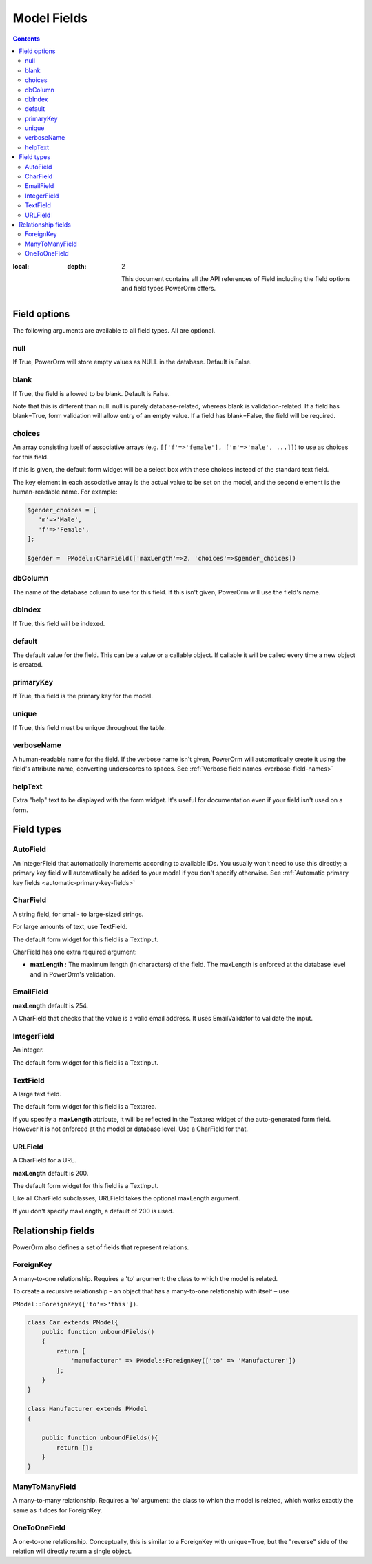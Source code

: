 #############################
Model Fields
#############################

.. contents::
:local:
   :depth: 2

    This document contains all the API references of Field including the field options and field types PowerOrm offers.

Field options
=================

The following arguments are available to all field types. All are optional.

null
-------

If True, PowerOrm will store empty values as NULL in the database. Default is False.

blank
----------
If True, the field is allowed to be blank. Default is False.

Note that this is different than null. null is purely database-related, whereas blank is validation-related.
If a field has blank=True, form validation will allow entry of an empty value. If a field has blank=False,
the field will be required.

choices
-----------

An array consisting itself of associative arrays (e.g. ``[['f'=>'female'], ['m'=>'male', ...]]``) to use as choices
for this field.

If this is given, the default form widget will be a select box with these choices instead of the standard text field.

The key element in each associative array is the actual value to be set on the model, and the second element is the
human-readable name. For example:

.. code-block:: php

    $gender_choices = [
       'm'=>'Male',
       'f'=>'Female',
    ];

    $gender =  PModel::CharField(['maxLength'=>2, 'choices'=>$gender_choices])

dbColumn
-----------
The name of the database column to use for this field. If this isn't given, PowerOrm will use the field's name.


dbIndex
---------
If True, this field will be indexed.

default
---------------
The default value for the field. This can be a value or a callable object. If callable it will be called every time a
new object is created.

primaryKey
---------------
If True, this field is the primary key for the model.

unique
-------------
If True, this field must be unique throughout the table.

verboseName
---------------
A human-readable name for the field. If the verbose name isn't given, PowerOrm will
automatically create it using the field's attribute name, converting underscores to spaces. See
:ref:`Verbose field names <verbose-field-names>`

helpText
---------
Extra "help" text to be displayed with the form widget. It's useful for documentation even if your field isn't used on
a form.

Field types
================

AutoField
------------
An IntegerField that automatically increments according to available IDs. You usually won't need to use this directly;
a primary key field will automatically be added to your model if you don't specify otherwise.
See
:ref:`Automatic primary key fields <automatic-primary-key-fields>`

CharField
-----------------
A string field, for small- to large-sized strings.

For large amounts of text, use TextField.

The default form widget for this field is a TextInput.

CharField has one extra required argument:

- **maxLength :**
  The maximum length (in characters) of the field. The maxLength is enforced at the database level and in PowerOrm's
  validation.

EmailField
------------

**maxLength** default is 254.

A CharField that checks that the value is a valid email address. It uses EmailValidator to validate the input.

IntegerField
----------------
An integer.

The default form widget for this field is a TextInput.

TextField
-------------------
A large text field.

The default form widget for this field is a Textarea.

If you specify a **maxLength** attribute, it will be reflected in the Textarea widget of the auto-generated form field.
However it is not enforced at the model or database level. Use a CharField for that.

URLField
-----------
A CharField for a URL.

**maxLength** default is 200.

The default form widget for this field is a TextInput.

Like all CharField subclasses, URLField takes the optional maxLength argument.

If you don't specify maxLength, a default of 200 is used.

Relationship fields
======================

PowerOrm also defines a set of fields that represent relations.

ForeignKey
-------------

A many-to-one relationship. Requires a 'to' argument: the class to which the model is related.

.. _recursive_relation:

To create a recursive relationship – an object that has a many-to-one relationship with itself –
use

``PModel::ForeignKey(['to'=>'this'])``.

.. code-block:: php

    class Car extends PModel{
        public function unboundFields()
        {
            return [
                'manufacturer' => PModel::ForeignKey(['to' => 'Manufacturer'])
            ];
        }
    }

    class Manufacturer extends PModel
    {

        public function unboundFields(){
            return [];
        }
    }

ManyToManyField
------------------
A many-to-many relationship. Requires a 'to' argument: the class to which the model is related, which works exactly
the same as it does for ForeignKey.

OneToOneField
-----------------
A one-to-one relationship. Conceptually, this is similar to a ForeignKey with unique=True, but the "reverse" side of the
relation will directly return a single object.
